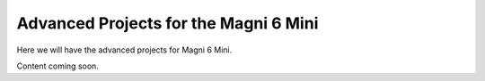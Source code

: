 Advanced Projects for the Magni 6 Mini
======================================


Here we will have the advanced projects for Magni 6 Mini. 

Content coming soon.
